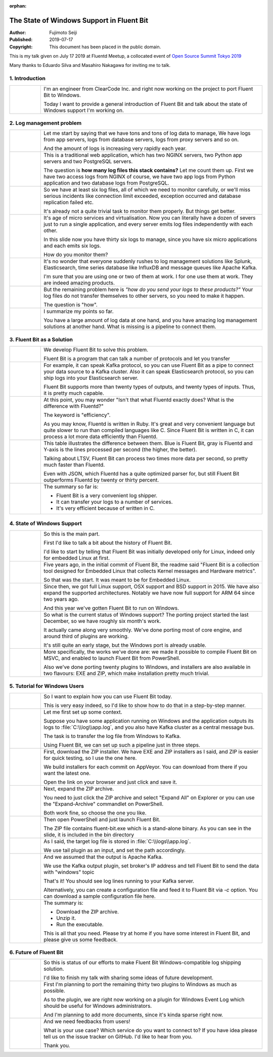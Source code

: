 :orphan:

==========================================
The State of Windows Support in Fluent Bit
==========================================

:Author: Fujimoto Seiji
:Published: 2019-07-17
:Copyright: This document has been placed in the public domain.

This is my talk given on July 17 2019 at Fluentd Meetup,
a collocated event of `Open Source Summit Tokyo 2019 <https://events.linuxfoundation.org/events/open-source-summit-japan-2019/>`_

Many thanks to Eduardo Silva and Masahiro Nakagawa for inviting me to talk.

1. Introduction
---------------


.. list-table::

 - * .. figure:: 20190717/slide-thumb-01.png
   *  I'm an engineer from ClearCode Inc. and right now working on the project to port Fluent Bit to Windows.

      Today I want to provide a general introduction of Fluent Bit and talk about the state of Windows support I'm working on. 

2. Log management problem
-------------------------

.. list-table::

 - * .. figure:: 20190717/slide-thumb-03.png
   * Let me start by saying that we have tons and tons of log data to manage,
     We have logs from app servers, logs from database servers, logs from
     proxy servers and so on.

     And the amount of logs is increasing very rapidly each year.

 - * .. figure:: 20190717/slide-thumb-04.png
   * This is a traditional web application, which has two NGINX servers,
     two Python app servers and two PostgreSQL servers.

     The question is **how many log files this stack contains?**
     Let me count them up.
     First we have two access logs from NGINX of course, we have two app
     logs from Python application and two database logs from PostgreSQL.

 - * .. figure:: 20190717/slide-thumb-05.png
   * So we have at least six log files, all of which we need to monitor carefully,
     or we'll miss serious incidents like connection limit exceeded,
     exception occurred and database replication failed etc.

     It's already not a quite trivial task to monitor them properly.
     But things get better.

 - * .. figure:: 20190717/slide-thumb-06.png
   * It's age of micro services and virtualisation. Now you can
     literally have a dozen of severs just to run a single application,
     and every server emits log files independently with each other.

     In this slide now you have thirty six logs to manage, since you have six
     micro applications and each emits six logs.

     How do you monitor them?

 - * .. figure:: 20190717/slide-thumb-07.png
   * It's no wonder that everyone suddenly rushes to log management solutions
     like Splunk, Elasticsearch, time series database like InfluxDB and
     message queues like Apache Kafka.

     I'm sure that you are using one or two of them at work. I for one use
     them at work. They are indeed amazing products.

 - * .. figure:: 20190717/slide-thumb-08.png
   * But the remaining problem here is *"how do you send your logs to these products?"*
     Your log files do not transfer themselves to other servers, so you need to make it happen.

     The question is "how".

 - * .. figure:: 20190717/slide-thumb-09.png
   * I summarize my points so far.

     You have a large amount of log data at one hand, and  you have amazing log management solutions at another hand. What is missing is a pipeline to connect them.

3. Fluent Bit as a Solution
---------------------------

.. list-table::

 - * .. figure:: 20190717/slide-thumb-10.png
   * We develop Fluent Bit to solve this problem.

     Fluent Bit is a program that can talk a number of protocols and let you transfer

 - * .. figure:: 20190717/slide-thumb-11.png
   * For example, it can speak Kafka protocol, so you can use Fluent Bit as a pipe to connect your data source to a Kafka cluster. Also it can speak Elasticsearch protocol, so you can ship logs into your Elasticsearch server.

     Fluent Bit supports more than twenty types of outputs, and twenty types of inputs. Thus, it is pretty much capable.

 - * .. figure:: 20190717/slide-thumb-12.png
   * At this point, you may wonder "Isn't that what Fluentd exactly does?  What is the difference with Fluentd?"

     The keyword is "efficiency".

     As you may know, Fluentd is written in Ruby. It's great and very convenient language but quite slower to run than compiled languages like C.  Since Fluent Bit is written in C, it can process a lot more data efficiently than Fluentd.

 - * .. figure:: 20190717/slide-thumb-13.png
   * This table illustrates the difference between them. Blue is Fluent Bit, gray is Fluentd and Y-axis is the lines processed per second (the higher, the better).

     Talking about LTSV, Fluent Bit can process two times more data per second, so pretty much faster than Fluentd.

     Even with JSON, which Fluentd has a quite optimized parser for, but still Fluent Bit outperforms Fluentd by twenty or thirty percent.

 - * .. figure:: 20190717/slide-thumb-14.png
   * The summary so far is:

     - Fluent Bit is a very convenient log shipper.
     - It can transfer your logs to a number of services.
     - It's very efficient because of written in C.

4. State of Windows Support
---------------------------

.. list-table::

 - * .. figure:: 20190717/slide-thumb-15.png
   * So this is the main part.

     First I'd like to talk a bit about the history of Fluent Bit.
     
     I'd like to start by telling that Fluent Bit was initially developed only for Linux, indeed only for embedded Linux at first.
     
 - * .. figure:: 20190717/slide-thumb-16.png
   * Five years ago, in the initial commit of Fluent Bit, the readme said "Fluent Bit is a collection tool designed for Embedded Linux that collects Kernel messages and Hardware metrics".

     So that was the start. It was meant to be for Embedded Linux.

 - * .. figure:: 20190717/slide-thumb-17.png
   * Since then, we got full Linux support, OSX support and BSD support in 2015.
     We have also expand the supported architectures. Notably we have now full
     support for ARM 64 since two years ago.
     
     And this year we've gotten Fluent Bit to run on Windows.

 - * .. figure:: 20190717/slide-thumb-18.png
   * So what is the current status of Windows support? The porting project started the last December, so we have roughly six month's work.

     It actually came along very smoothly. We've done porting most of core engine, and around third of plugins are working.

     It's still quite an early stage, but the Windows port is already usable.

 - * .. figure:: 20190717/slide-thumb-19.png
   * More specifically, the works we've done are: we made it possible to compile Fluent Bit on MSVC, and enabled to launch Fluent Bit from PowerShell.

     Also we've done porting twenty plugins to Windows, and installers are also available in two flavours: EXE and ZIP, which make installation pretty much trivial.

5. Tutorial for Windows Users
-----------------------------

.. list-table::

 - * .. figure:: 20190717/slide-thumb-20.png
   * So I want to explain how you can use Fluent Bit today.

     This is very easy indeed, so I'd like to show how to do that in a step-by-step manner.

 - * .. figure:: 20190717/slide-thumb-21.png
   * Let me first set up some context.

     Suppose you have some application running on Windows and the application outputs its logs to :file:`C:\\log\\app.log`, and you also have Kafka cluster as a central message bus.
          
     The task is to transfer the log file from Windows to Kafka.
          
     Using Fluent Bit, we can set up such a pipeline just in three steps.

 - * .. figure:: 20190717/slide-thumb-22.png
   * First, download the ZIP installer. We have EXE and ZIP installers as I said, and ZIP is easier for quick testing, so I use the one here.

     We build installers for each commit on AppVeyor. You can download from there if you want the latest one.

     Open the link on your browser and just click and save it.

 - * .. figure:: 20190717/slide-thumb-23.png
   * Next, expand the ZIP archive.

     You need to just click the ZIP archive and select "Expand All" on Explorer or you can use the "Expand-Archive" commandlet on PowerShell.

     Both work fine, so choose the one you like.

 - * .. figure:: 20190717/slide-thumb-24.png
   * Then open PowerShell and just launch Fluent Bit.

     The ZIP file contains fluent-bit.exe which is a stand-alone binary.  As you can see in the slide, it is included in the bin directory

 - * .. figure:: 20190717/slide-thumb-25.png
   * As I said, the target log file is stored in :file:`C:\\logs\\app.log`.

     We use tail plugin as an input, and set the path accordingly.

 - * .. figure:: 20190717/slide-thumb-26.png
   * And we assumed that the output is Apache Kafka.

     We use the Kafka output plugin, set broker's IP address and tell Fluent Bit to send the data with "windows" topic

     That's it! You should see log lines running to your Kafka server.

     Alternatively, you can create a configuration file and feed it to Fluent Bit via `-c` option. You can download a sample configuration file here.


 - * .. figure:: 20190717/slide-thumb-27.png
   * The summary is:

     - Download the ZIP archive.
     - Unzip it.
     - Run the executable.

     This is all that you need. Please try at home if you have some interest in Fluent Bit, and please give us some feedback.

6. Future of Fluent Bit
-----------------------

.. list-table::

 - * .. figure:: 20190717/slide-thumb-28.png
   * So this is status of our efforts to make Fluent Bit Windows-compatible log shipping solution.

     I'd like to finish my talk with sharing some ideas of future development.

 - * .. figure:: 20190717/slide-thumb-29.png
   * First I'm planning to port the remaining thirty two plugins to Windows as much as possible.

     As to the plugin, we are right now working on a plugin for Windows Event Log which should be useful for Windows administrators.

     And I'm planning to add more documents, since it's kinda sparse right now.

 - * .. figure:: 20190717/slide-thumb-30.png
   * And we need feedbacks from users!

     What is your use case? Which service do you want to connect to?  If you have idea please tell us on the issue tracker on GitHub.  I'd like to hear from you.

     Thank you.
